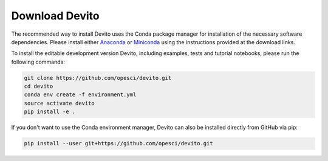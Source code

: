Download Devito
===============

The recommended way to install Devito uses the Conda package manager
for installation of the necessary software dependencies. Please
install either Anaconda_ or Miniconda_ using the instructions
provided at the download links.

.. _Anaconda: https://www.continuum.io/downloads

.. _Miniconda: https://conda.io/miniconda.html

To install the editable development version Devito, including examples,
tests and tutorial notebooks, please run the following commands:

.. code-block:: shell

   git clone https://github.com/opesci/devito.git
   cd devito
   conda env create -f environment.yml
   source activate devito
   pip install -e .

If you don't want to use the Conda environment manager, Devito can
also be installed directly from GitHub via pip:

.. code-block:: shell

   pip install --user git+https://github.com/opesci/devito.git
